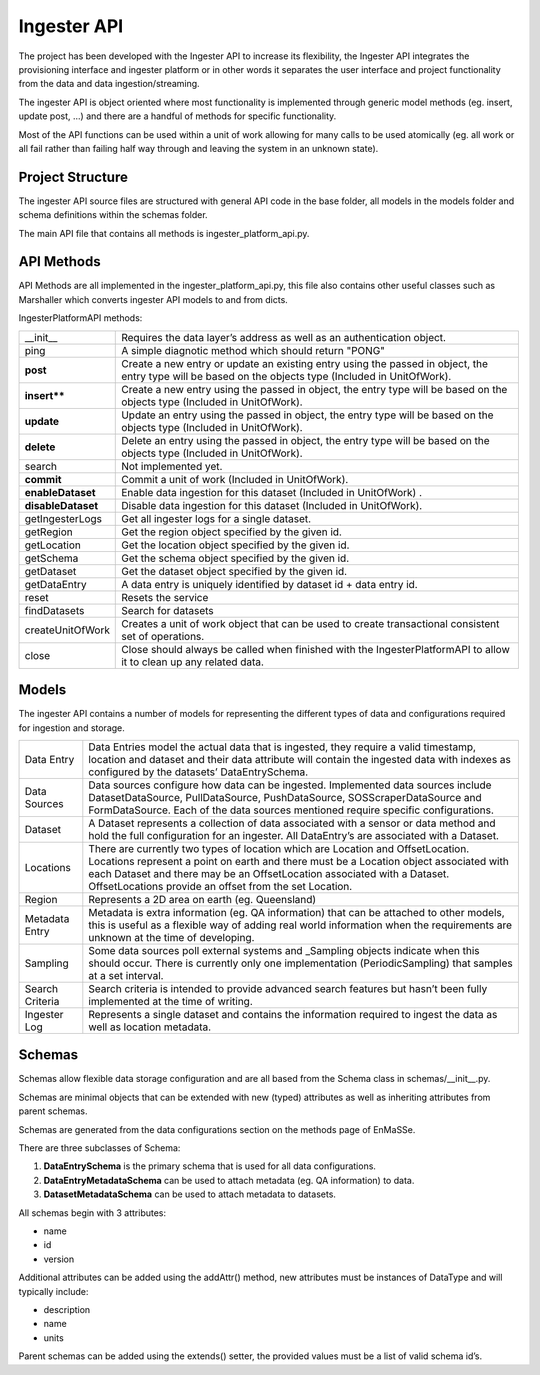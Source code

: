 ============
Ingester API
============

The project has been developed with the Ingester API to increase its flexibility, the Ingester API integrates the provisioning interface and ingester platform or in other words it separates the user interface and project functionality from the data and data ingestion/streaming.

The ingester API is object oriented where most functionality is implemented through generic model methods (eg. insert, update post, ...) and there are a handful of methods for specific functionality.  

Most of the API functions can be used within a unit of work allowing for many calls to be used atomically (eg. all work or all fail rather than failing half way through and leaving the system in an unknown state).

Project Structure
+++++++++++++++++

The ingester API source files are structured with general API code in the base folder, all models in the models folder and schema definitions within the schemas folder.

The main API file that contains all methods is ingester_platform_api.py.

API Methods
+++++++++++

API Methods are all implemented in the ingester_platform_api.py, this file also contains other useful classes such as Marshaller which converts ingester API models to and from dicts.

IngesterPlatformAPI methods:

+--------------------+-------------------------------------------------------------------------------------------------------------------------------------------------------+
| __init__           | Requires the data layer’s address as well as an authentication object.                                                                                |
+--------------------+-------------------------------------------------------------------------------------------------------------------------------------------------------+
| ping               | A simple diagnotic method which should return "PONG"                                                                                                  |
+--------------------+-------------------------------------------------------------------------------------------------------------------------------------------------------+
| **post**           | Create a new entry or update an existing entry using the passed in object, the entry type will be based on the objects type (Included in UnitOfWork). |
+--------------------+-------------------------------------------------------------------------------------------------------------------------------------------------------+
| **insert****       | Create a new entry using the passed in object, the entry type will be based on the objects type (Included in UnitOfWork).                             |
+--------------------+-------------------------------------------------------------------------------------------------------------------------------------------------------+
| **update**         | Update an entry using the passed in object, the entry type will be based on the objects type (Included in UnitOfWork).                                |
+--------------------+-------------------------------------------------------------------------------------------------------------------------------------------------------+
| **delete**         | Delete an entry using the passed in object, the entry type will be based on the objects type (Included in UnitOfWork).                                |
+--------------------+-------------------------------------------------------------------------------------------------------------------------------------------------------+
| search             | Not implemented yet.                                                                                                                                  |
+--------------------+-------------------------------------------------------------------------------------------------------------------------------------------------------+
| **commit**         | Commit a unit of work (Included in UnitOfWork).                                                                                                       |
+--------------------+-------------------------------------------------------------------------------------------------------------------------------------------------------+
| **enableDataset**  | Enable data ingestion for this dataset (Included in UnitOfWork) .                                                                                     |
+--------------------+-------------------------------------------------------------------------------------------------------------------------------------------------------+
| **disableDataset** | Disable data ingestion for this dataset (Included in UnitOfWork).                                                                                     |
+--------------------+-------------------------------------------------------------------------------------------------------------------------------------------------------+
| getIngesterLogs    | Get all ingester logs for a single dataset.                                                                                                           |
+--------------------+-------------------------------------------------------------------------------------------------------------------------------------------------------+
| getRegion          | Get the region object specified by the given id.                                                                                                      |
+--------------------+-------------------------------------------------------------------------------------------------------------------------------------------------------+
| getLocation        | Get the location object specified by the given id.                                                                                                    |
+--------------------+-------------------------------------------------------------------------------------------------------------------------------------------------------+
| getSchema          | Get the schema object specified by the given id.                                                                                                      |
+--------------------+-------------------------------------------------------------------------------------------------------------------------------------------------------+
| getDataset         | Get the dataset object specified by the given id.                                                                                                     |
+--------------------+-------------------------------------------------------------------------------------------------------------------------------------------------------+
| getDataEntry       | A data entry is uniquely identified by dataset id + data entry id.                                                                                    |
+--------------------+-------------------------------------------------------------------------------------------------------------------------------------------------------+
| reset              | Resets the service                                                                                                                                    |
+--------------------+-------------------------------------------------------------------------------------------------------------------------------------------------------+
| findDatasets       | Search for datasets                                                                                                                                   |
+--------------------+-------------------------------------------------------------------------------------------------------------------------------------------------------+
| createUnitOfWork   | Creates a unit of work object that can be used to create transactional consistent set of operations.                                                  |
+--------------------+-------------------------------------------------------------------------------------------------------------------------------------------------------+
| close              | Close should always be called when finished with the IngesterPlatformAPI to allow it to clean up any related data.                                    |
+--------------------+-------------------------------------------------------------------------------------------------------------------------------------------------------+

Models
++++++

The ingester API contains a number of models for representing the different types of data and configurations required for ingestion and storage.

+-----------------+-----------------------------------------------------------------------------------------------------------------------------------------------------------------------------------------------------------------------------------------------------------------------------------------------------------------+
| Data Entry      | Data Entries model the actual data that is ingested, they require a valid timestamp, location and dataset and their data attribute will contain the ingested data with indexes as configured by the datasets’ DataEntrySchema.                                                                                  |
+-----------------+-----------------------------------------------------------------------------------------------------------------------------------------------------------------------------------------------------------------------------------------------------------------------------------------------------------------+
| Data Sources    | Data sources configure how data can be ingested.  Implemented data sources include DatasetDataSource, PullDataSource, PushDataSource, SOSScraperDataSource and FormDataSource.  Each of the data sources mentioned require specific configurations.                                                             |
+-----------------+-----------------------------------------------------------------------------------------------------------------------------------------------------------------------------------------------------------------------------------------------------------------------------------------------------------------+
| Dataset         | A Dataset represents a collection of data associated with a sensor or data method and hold the full configuration for an ingester.  All DataEntry’s are associated with a Dataset.                                                                                                                              |
+-----------------+-----------------------------------------------------------------------------------------------------------------------------------------------------------------------------------------------------------------------------------------------------------------------------------------------------------------+
| Locations       | There are currently two types of location which are Location and OffsetLocation.  Locations represent a point on earth and there must be a Location object associated with each Dataset and there may be an OffsetLocation associated with a Dataset.  OffsetLocations provide an offset from the set Location. | 
+-----------------+-----------------------------------------------------------------------------------------------------------------------------------------------------------------------------------------------------------------------------------------------------------------------------------------------------------------+
| Region          | Represents a 2D area on earth (eg. Queensland)                                                                                                                                                                                                                                                                  |
+-----------------+-----------------------------------------------------------------------------------------------------------------------------------------------------------------------------------------------------------------------------------------------------------------------------------------------------------------+
| Metadata Entry  | Metadata is extra information (eg. QA information) that can be attached to other models, this is useful as a flexible way of adding real world information when the requirements are unknown at the time of developing.                                                                                         |
+-----------------+-----------------------------------------------------------------------------------------------------------------------------------------------------------------------------------------------------------------------------------------------------------------------------------------------------------------+
| Sampling        | Some data sources poll external systems and _Sampling objects indicate when this should occur.  There is currently only one implementation (PeriodicSampling) that samples at a set interval.                                                                                                                   |
+-----------------+-----------------------------------------------------------------------------------------------------------------------------------------------------------------------------------------------------------------------------------------------------------------------------------------------------------------+
| Search Criteria | Search criteria is intended to provide advanced search features but hasn’t been fully implemented at the time of writing.                                                                                                                                                                                       |
+-----------------+-----------------------------------------------------------------------------------------------------------------------------------------------------------------------------------------------------------------------------------------------------------------------------------------------------------------+
| Ingester Log    | Represents a single dataset and contains the information required to ingest the data as well as location metadata.                                                                                                                                                                                              |
+-----------------+-----------------------------------------------------------------------------------------------------------------------------------------------------------------------------------------------------------------------------------------------------------------------------------------------------------------+

Schemas
+++++++

Schemas allow flexible data storage configuration and are all based from the Schema class in schemas/__init__.py.

Schemas are minimal objects that can be extended with new (typed) attributes as well as inheriting attributes from parent schemas.  

Schemas are generated from the data configurations section on the methods page of EnMaSSe.

There are three subclasses of Schema:

#. **DataEntrySchema** is the primary schema that is used for all data configurations.
#. **DataEntryMetadataSchema** can be used to attach metadata (eg. QA information) to data.
#. **DatasetMetadataSchema** can be used to attach metadata to datasets.


All schemas begin with 3 attributes:

- name
- id
- version


Additional attributes can be added using the addAttr() method, new attributes must be instances of DataType and will typically include:

- description
- name
- units

Parent schemas can be added using the extends() setter, the provided values must be a list of valid schema id’s.

